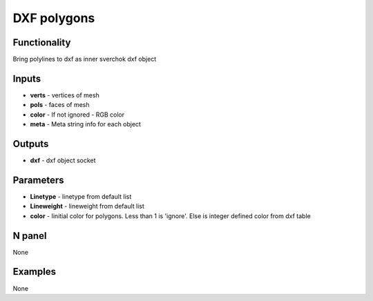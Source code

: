 DXF polygons
============


Functionality
-------------
Bring polylines to dxf as inner sverchok dxf object


Inputs
------

- **verts** - vertices of mesh
- **pols** - faces of mesh
- **color** - If not ignored - RGB color
- **meta**  - Meta string info for each object

Outputs
-------

- **dxf** - dxf object socket

Parameters
----------

- **Linetype** - linetype from default list
- **Lineweight** - lineweight from default list
- **color** - Iinitial color for polygons. Less than 1 is 'ignore'. Else is integer defined color from dxf table


N panel
-------

None

Examples
--------

None
